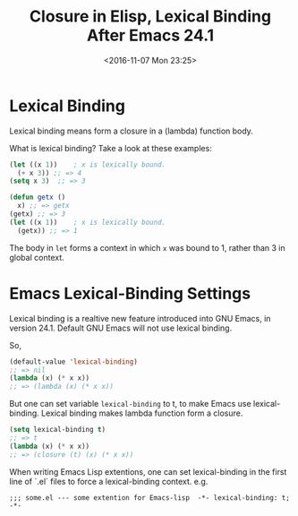 #+TITLE: Closure in Elisp, Lexical Binding After Emacs 24.1
#+DATE: <2016-11-07 Mon 23:25>
#+TAGS: Emacs,
#+LAYOUT: post
#+CATEGORIES: emacs

* Lexical Binding
  Lexical binding means form a closure in a (lambda) function body.

  What is lexical binding? Take a look at these examples:

  #+BEGIN_SRC emacs-lisp
    (let ((x 1))    ; x is lexically bound.
      (+ x 3)) ;; => 4
    (setq x 3)  ;; => 3

    (defun getx ()
      x) ;; => getx
    (getx) ;; => 3
    (let ((x 1))    ; x is lexically bound.
      (getx)) ;; => 1
  #+END_SRC
  The body in ~let~ forms a context in which ~x~ was bound to 1,
  rather than 3 in global context.

* Emacs Lexical-Binding Settings
  Lexical binding is a realtive new feature introduced into GNU Emacs,
  in version 24.1. Default GNU Emacs will not use lexical binding.

  So,
  #+BEGIN_SRC emacs-lisp
    (default-value 'lexical-binding)
    ;; => nil
    (lambda (x) (* x x))
    ;; => (lambda (x) (* x x))
  #+END_SRC

  But one can set variable ~lexical-binding~ to t, to make Emacs use
  lexical-binding. Lexical binding makes lambda function form a closure.
  #+BEGIN_SRC emacs-lisp
    (setq lexical-binding t)
    ;; => t
    (lambda (x) (* x x))
    ;; => (closure (t) (x) (* x x))
  #+END_SRC

  When writing Emacs Lisp extentions, one can set lexical-binding in the first
  line of `.el` files to force a lexical-binding context. e.g.
  #+BEGIN_SRC 
    ;;; some.el --- some extention for Emacs-lisp  -*- lexical-binding: t; -*-
  #+END_SRC
